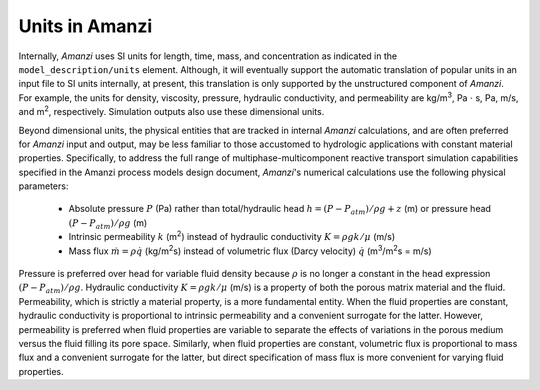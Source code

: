 Units in Amanzi
---------------

Internally, *Amanzi* uses SI units for length, time, mass, and
concentration as indicated in the ``model_description/units``
element. Although, it will eventually support the automatic
translation of popular units in an input file to SI units internally,
at present, this translation is only supported by the unstructured component of *Amanzi*. 
For example, the units for density, viscosity, pressure, hydraulic
conductivity, and permeability are kg/m\ :sup:`3`\ , Pa :math:`\cdot`
s, Pa, m/s, and m\ :sup:`2`\ , respectively.  Simulation outputs also
use these dimensional units.

Beyond dimensional units, the physical entities that are tracked in
internal *Amanzi* calculations, and are often preferred for *Amanzi*
input and output, may be less familiar to those accustomed to
hydrologic applications with constant material properties.
Specifically, to address the full range of multiphase-multicomponent
reactive transport simulation capabilities specified in the Amanzi
process models design document, *Amanzi*'s numerical calculations
use the following physical parameters:

      *	Absolute pressure :math:`P` (Pa) rather than
	total/hydraulic head :math:`h = (P-P_{atm})/\rho g + z` (m) or 
	pressure head :math:`(P-P_{atm})/\rho g` (m)

      *	Intrinsic permeability :math:`k` (m\ :sup:`2`\ ) instead of
	hydraulic conductivity :math:`K = \rho g k/\mu` (m/s)

      *	Mass flux :math:`\dot{m} = \rho \dot{q}` (kg/m\ :sup:`2`\ s) instead of 
	volumetric flux (Darcy velocity) :math:`\dot{q}` 
	(m\ :sup:`3`\ /m\ :sup:`2`\ s = m/s)

Pressure is preferred over head for variable fluid density because
:math:`\rho` is no longer a constant in the head expression
:math:`(P-P_{atm})/\rho g`.  Hydraulic conductivity :math:`K = \rho g
k/\mu` (m/s) is a property of both the porous matrix material and the
fluid. Permeability, which is strictly a material property, is a more
fundamental entity. When the fluid properties are constant, hydraulic
conductivity is proportional to intrinsic permeability and a
convenient surrogate for the latter.  However, permeability is
preferred when fluid properties are variable to separate the effects
of variations in the porous medium versus the fluid filling its pore
space. Similarly, when fluid properties are constant, volumetric flux
is proportional to mass flux and a convenient surrogate for the
latter, but direct specification of mass flux is more convenient for
varying fluid properties.
